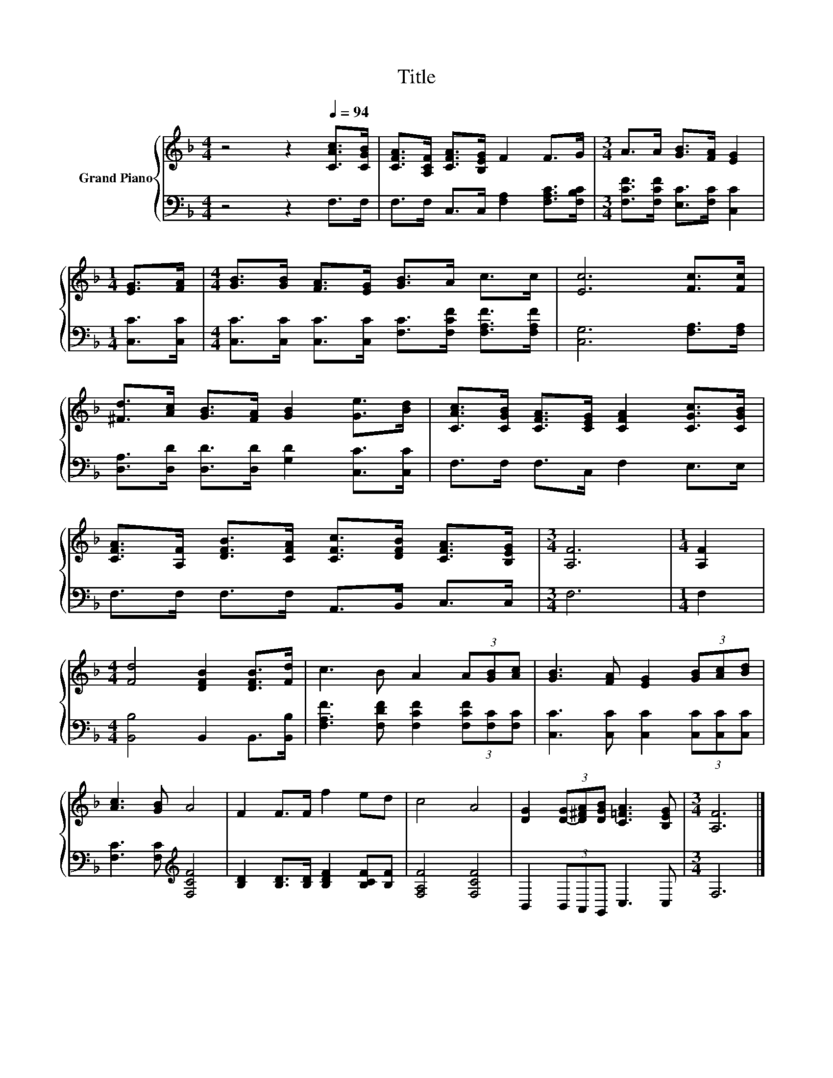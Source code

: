 X:1
T:Title
%%score { 1 | 2 }
L:1/8
M:4/4
K:F
V:1 treble nm="Grand Piano"
V:2 bass 
V:1
 z4 z2[Q:1/4=94] [CAc]>[CGB] | [CFA]>[A,CF] [CFA]>[B,EG] F2 F>G |[M:3/4] A>A [GB]>[FA] [EG]2 | %3
[M:1/4] [EG]>[FA] |[M:4/4] [GB]>[GB] [FA]>[EG] [GB]>A c>c | [Ec]6 [Fc]>[Fc] | %6
 [^Fd]>[Ac] [GB]>[FA] [GB]2 [Ge]>[Bd] | [CAc]>[CGB] [CFA]>[CEG] [CFA]2 [CGc]>[CGB] | %8
 [CFA]>[A,F] [DFB]>[CFA] [CFc]>[DFB] [CFA]>[B,EG] |[M:3/4] [A,F]6 |[M:1/4] [A,F]2 | %11
[M:4/4] [Fd]4 [DFB]2 [DFB]>[Fd] | c3 B A2 (3A[GB][Ac] | [GB]3 [FA] [EG]2 (3[GB][Ac][Bd] | %14
 [Ac]3 [GB] A4 | F2 F>F f2 ed | c4 A4 | [DG]2 (3[D-G][D^FA][DGB] [C=FA]3 [B,EG] |[M:3/4] [A,F]6 |] %19
V:2
 z4 z2 F,>F, | F,>F, C,>C, [F,A,]2 [F,A,C]>[F,B,C] |[M:3/4] [F,CF]>[F,CF] [E,C]>[F,C] [C,C]2 | %3
[M:1/4] [C,C]>[C,C] |[M:4/4] [C,C]>[C,C] [C,C]>[C,C] [F,C]>[F,CF] [F,A,F]>[F,A,F] | %5
 [C,G,]6 [F,A,]>[F,A,] | [D,A,]>[D,D] [D,D]>[D,D] [G,D]2 [C,C]>[C,C] | F,>F, F,>C, F,2 E,>E, | %8
 F,>F, F,>F, A,,>B,, C,>C, |[M:3/4] F,6 |[M:1/4] F,2 |[M:4/4] [B,,B,]4 B,,2 B,,>[B,,B,] | %12
 [F,A,F]3 [F,DF] [F,CF]2 (3[F,CF][F,C][F,C] | [C,C]3 [C,C] [C,C]2 (3[C,C][C,C][C,C] | %14
 [F,C]3 [F,C][K:treble] [F,CF]4 | [B,D]2 [B,D]>[B,D] [B,DF]2 [B,CF][B,F] | [F,A,F]4 [F,CF]4 | %17
 B,,2 (3B,,A,,G,, C,3 C, |[M:3/4] F,6 |] %19

